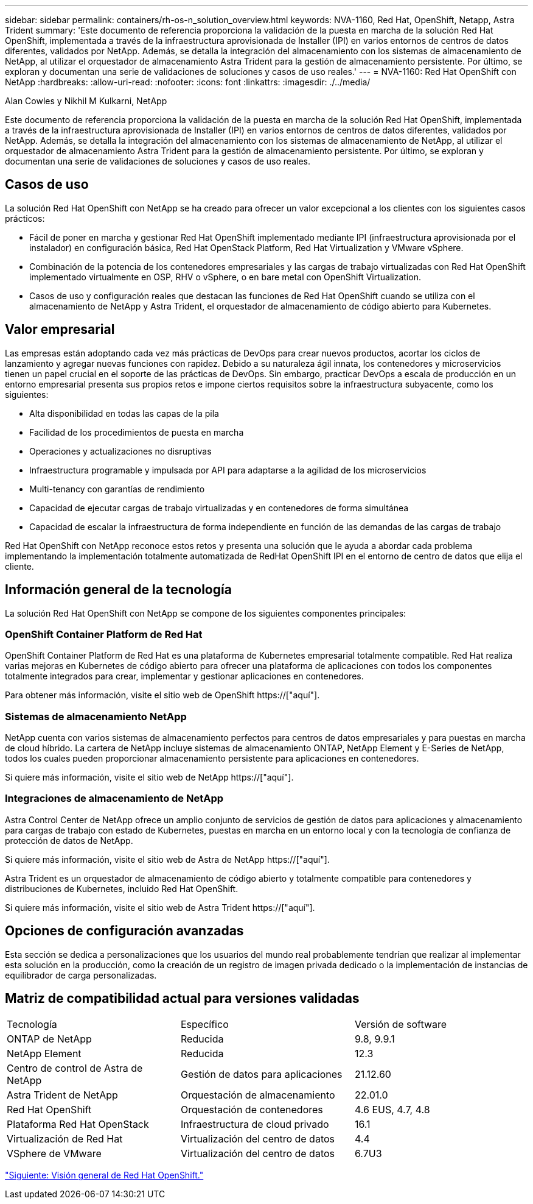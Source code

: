 ---
sidebar: sidebar 
permalink: containers/rh-os-n_solution_overview.html 
keywords: NVA-1160, Red Hat, OpenShift, Netapp, Astra Trident 
summary: 'Este documento de referencia proporciona la validación de la puesta en marcha de la solución Red Hat OpenShift, implementada a través de la infraestructura aprovisionada de Installer (IPI) en varios entornos de centros de datos diferentes, validados por NetApp. Además, se detalla la integración del almacenamiento con los sistemas de almacenamiento de NetApp, al utilizar el orquestador de almacenamiento Astra Trident para la gestión de almacenamiento persistente. Por último, se exploran y documentan una serie de validaciones de soluciones y casos de uso reales.' 
---
= NVA-1160: Red Hat OpenShift con NetApp
:hardbreaks:
:allow-uri-read: 
:nofooter: 
:icons: font
:linkattrs: 
:imagesdir: ./../media/


Alan Cowles y Nikhil M Kulkarni, NetApp

Este documento de referencia proporciona la validación de la puesta en marcha de la solución Red Hat OpenShift, implementada a través de la infraestructura aprovisionada de Installer (IPI) en varios entornos de centros de datos diferentes, validados por NetApp. Además, se detalla la integración del almacenamiento con los sistemas de almacenamiento de NetApp, al utilizar el orquestador de almacenamiento Astra Trident para la gestión de almacenamiento persistente. Por último, se exploran y documentan una serie de validaciones de soluciones y casos de uso reales.



== Casos de uso

La solución Red Hat OpenShift con NetApp se ha creado para ofrecer un valor excepcional a los clientes con los siguientes casos prácticos:

* Fácil de poner en marcha y gestionar Red Hat OpenShift implementado mediante IPI (infraestructura aprovisionada por el instalador) en configuración básica, Red Hat OpenStack Platform, Red Hat Virtualization y VMware vSphere.
* Combinación de la potencia de los contenedores empresariales y las cargas de trabajo virtualizadas con Red Hat OpenShift implementado virtualmente en OSP, RHV o vSphere, o en bare metal con OpenShift Virtualization.
* Casos de uso y configuración reales que destacan las funciones de Red Hat OpenShift cuando se utiliza con el almacenamiento de NetApp y Astra Trident, el orquestador de almacenamiento de código abierto para Kubernetes.




== Valor empresarial

Las empresas están adoptando cada vez más prácticas de DevOps para crear nuevos productos, acortar los ciclos de lanzamiento y agregar nuevas funciones con rapidez. Debido a su naturaleza ágil innata, los contenedores y microservicios tienen un papel crucial en el soporte de las prácticas de DevOps. Sin embargo, practicar DevOps a escala de producción en un entorno empresarial presenta sus propios retos e impone ciertos requisitos sobre la infraestructura subyacente, como los siguientes:

* Alta disponibilidad en todas las capas de la pila
* Facilidad de los procedimientos de puesta en marcha
* Operaciones y actualizaciones no disruptivas
* Infraestructura programable y impulsada por API para adaptarse a la agilidad de los microservicios
* Multi-tenancy con garantías de rendimiento
* Capacidad de ejecutar cargas de trabajo virtualizadas y en contenedores de forma simultánea
* Capacidad de escalar la infraestructura de forma independiente en función de las demandas de las cargas de trabajo


Red Hat OpenShift con NetApp reconoce estos retos y presenta una solución que le ayuda a abordar cada problema implementando la implementación totalmente automatizada de RedHat OpenShift IPI en el entorno de centro de datos que elija el cliente.



== Información general de la tecnología

La solución Red Hat OpenShift con NetApp se compone de los siguientes componentes principales:



=== OpenShift Container Platform de Red Hat

OpenShift Container Platform de Red Hat es una plataforma de Kubernetes empresarial totalmente compatible. Red Hat realiza varias mejoras en Kubernetes de código abierto para ofrecer una plataforma de aplicaciones con todos los componentes totalmente integrados para crear, implementar y gestionar aplicaciones en contenedores.

Para obtener más información, visite el sitio web de OpenShift https://["aquí"].



=== Sistemas de almacenamiento NetApp

NetApp cuenta con varios sistemas de almacenamiento perfectos para centros de datos empresariales y para puestas en marcha de cloud híbrido. La cartera de NetApp incluye sistemas de almacenamiento ONTAP, NetApp Element y E-Series de NetApp, todos los cuales pueden proporcionar almacenamiento persistente para aplicaciones en contenedores.

Si quiere más información, visite el sitio web de NetApp https://["aquí"].



=== Integraciones de almacenamiento de NetApp

Astra Control Center de NetApp ofrece un amplio conjunto de servicios de gestión de datos para aplicaciones y almacenamiento para cargas de trabajo con estado de Kubernetes, puestas en marcha en un entorno local y con la tecnología de confianza de protección de datos de NetApp.

Si quiere más información, visite el sitio web de Astra de NetApp https://["aquí"].

Astra Trident es un orquestador de almacenamiento de código abierto y totalmente compatible para contenedores y distribuciones de Kubernetes, incluido Red Hat OpenShift.

Si quiere más información, visite el sitio web de Astra Trident https://["aquí"].



== Opciones de configuración avanzadas

Esta sección se dedica a personalizaciones que los usuarios del mundo real probablemente tendrían que realizar al implementar esta solución en la producción, como la creación de un registro de imagen privada dedicado o la implementación de instancias de equilibrador de carga personalizadas.



== Matriz de compatibilidad actual para versiones validadas

|===


| Tecnología | Específico | Versión de software 


| ONTAP de NetApp | Reducida | 9.8, 9.9.1 


| NetApp Element | Reducida | 12.3 


| Centro de control de Astra de NetApp | Gestión de datos para aplicaciones | 21.12.60 


| Astra Trident de NetApp | Orquestación de almacenamiento | 22.01.0 


| Red Hat OpenShift | Orquestación de contenedores | 4.6 EUS, 4.7, 4.8 


| Plataforma Red Hat OpenStack | Infraestructura de cloud privado | 16.1 


| Virtualización de Red Hat | Virtualización del centro de datos | 4.4 


| VSphere de VMware | Virtualización del centro de datos | 6.7U3 
|===
link:rh-os-n_overview_openshift.html["Siguiente: Visión general de Red Hat OpenShift."]
